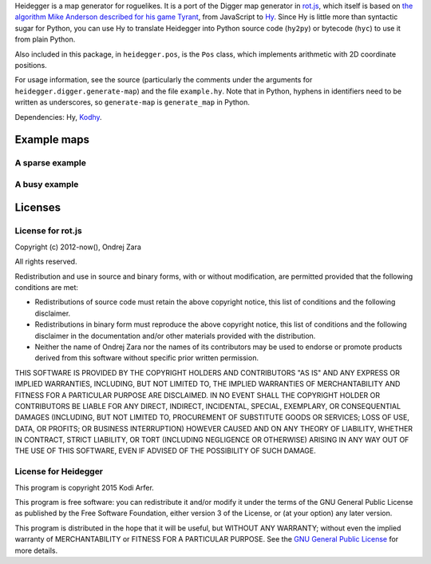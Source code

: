Heidegger is a map generator for roguelikes. It is a port of the Digger map generator in rot.js_, which itself is based on `the algorithm Mike Anderson described for his game Tyrant`_, from JavaScript to Hy_. Since Hy is little more than syntactic sugar for Python, you can use Hy to translate Heidegger into Python source code (``hy2py``) or bytecode (``hyc``) to use it from plain Python.

Also included in this package, in ``heidegger.pos``, is the ``Pos`` class, which implements arithmetic with 2D coordinate positions.

For usage information, see the source (particularly the comments under the arguments for ``heidegger.digger.generate-map``) and the file ``example.hy``. Note that in Python, hyphens in identifiers need to be written as underscores, so ``generate-map`` is ``generate_map`` in Python.

Dependencies: Hy, Kodhy_.

Example maps
============================================================

A sparse example
----------------------------------------

.. image:: http://i.imgur.com/u9Y0K4S.png
  :alt: Example dungeon map 1
  :align: center

A busy example
----------------------------------------

.. image:: http://i.imgur.com/AezWQIJ.png
  :alt: Example dungeon map 2
  :align: center

Licenses
============================================================

License for rot.js
----------------------------------------

Copyright (c) 2012-now(), Ondrej Zara

All rights reserved.

Redistribution and use in source and binary forms, with or without modification, are permitted provided that the following conditions are met:

* Redistributions of source code must retain the above copyright notice, this list of conditions and the following disclaimer.

* Redistributions in binary form must reproduce the above copyright notice, this list of conditions and the following disclaimer in the documentation and/or other materials provided with the distribution.

* Neither the name of Ondrej Zara nor the names of its contributors may be used to endorse or promote products derived from this software without specific prior written permission.
			
THIS SOFTWARE IS PROVIDED BY THE COPYRIGHT HOLDERS AND CONTRIBUTORS "AS IS" AND ANY EXPRESS OR IMPLIED WARRANTIES, INCLUDING, BUT NOT LIMITED TO, THE IMPLIED WARRANTIES OF MERCHANTABILITY AND FITNESS FOR A PARTICULAR PURPOSE ARE DISCLAIMED. IN NO EVENT SHALL THE COPYRIGHT HOLDER OR CONTRIBUTORS BE LIABLE FOR ANY DIRECT, INDIRECT, INCIDENTAL, SPECIAL, EXEMPLARY, OR CONSEQUENTIAL DAMAGES (INCLUDING, BUT NOT LIMITED TO, PROCUREMENT OF SUBSTITUTE GOODS OR SERVICES; LOSS OF USE, DATA, OR PROFITS; OR BUSINESS INTERRUPTION) HOWEVER CAUSED AND ON ANY THEORY OF LIABILITY, WHETHER IN CONTRACT, STRICT LIABILITY, OR TORT (INCLUDING NEGLIGENCE OR OTHERWISE) ARISING IN ANY WAY OUT OF THE USE OF THIS SOFTWARE, EVEN IF ADVISED OF THE POSSIBILITY OF SUCH DAMAGE.

License for Heidegger
----------------------------------------

This program is copyright 2015 Kodi Arfer.

This program is free software: you can redistribute it and/or modify it under the terms of the GNU General Public License as published by the Free Software Foundation, either version 3 of the License, or (at your option) any later version.

This program is distributed in the hope that it will be useful, but WITHOUT ANY WARRANTY; without even the implied warranty of MERCHANTABILITY or FITNESS FOR A PARTICULAR PURPOSE. See the `GNU General Public License`_ for more details.

.. _`GNU General Public License`: http://www.gnu.org/licenses/
.. _`the algorithm Mike Anderson described for his game Tyrant`: http://www.roguebasin.com/index.php?title=Dungeon-Building_Algorithm
.. _rot.js: http://ondras.github.io/rot.js
.. _Hy: http://hylang.org
.. _Kodhy: https://github.com/Kodiologist/Kodhy

